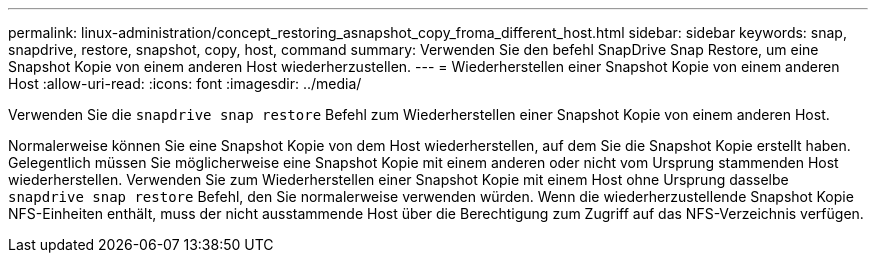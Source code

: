 ---
permalink: linux-administration/concept_restoring_asnapshot_copy_froma_different_host.html 
sidebar: sidebar 
keywords: snap, snapdrive, restore, snapshot, copy, host, command 
summary: Verwenden Sie den befehl SnapDrive Snap Restore, um eine Snapshot Kopie von einem anderen Host wiederherzustellen. 
---
= Wiederherstellen einer Snapshot Kopie von einem anderen Host
:allow-uri-read: 
:icons: font
:imagesdir: ../media/


[role="lead"]
Verwenden Sie die `snapdrive snap restore` Befehl zum Wiederherstellen einer Snapshot Kopie von einem anderen Host.

Normalerweise können Sie eine Snapshot Kopie von dem Host wiederherstellen, auf dem Sie die Snapshot Kopie erstellt haben. Gelegentlich müssen Sie möglicherweise eine Snapshot Kopie mit einem anderen oder nicht vom Ursprung stammenden Host wiederherstellen. Verwenden Sie zum Wiederherstellen einer Snapshot Kopie mit einem Host ohne Ursprung dasselbe `snapdrive snap restore` Befehl, den Sie normalerweise verwenden würden. Wenn die wiederherzustellende Snapshot Kopie NFS-Einheiten enthält, muss der nicht ausstammende Host über die Berechtigung zum Zugriff auf das NFS-Verzeichnis verfügen.
